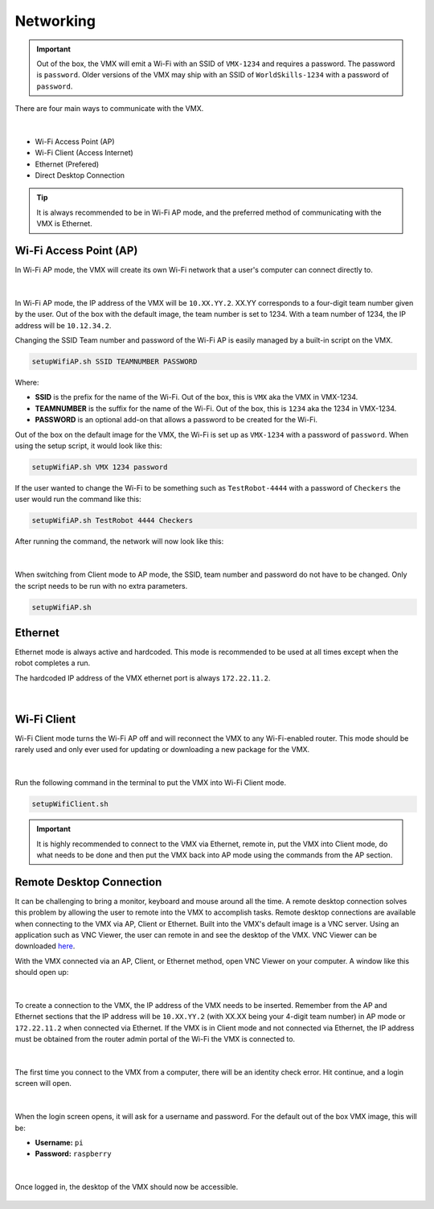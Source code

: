 Networking
==========

.. important:: Out of the box, the VMX will emit a Wi-Fi with an SSID of ``VMX-1234`` and requires a password. The password is ``password``. Older versions of the VMX may ship with an SSID of ``WorldSkills-1234`` with a password of ``password``.

There are four main ways to communicate with the VMX. 

.. figure:: images/network-map.svg
    :align: center
    :width: 60%

|

- Wi-Fi Access Point (AP)
- Wi-Fi Client (Access Internet)
- Ethernet (Prefered)
- Direct Desktop Connection

.. tip:: It is always recommended to be in Wi-Fi AP mode, and the preferred method of communicating with the VMX is Ethernet.

Wi-Fi Access Point (AP)
-----------------------

In Wi-Fi AP mode, the VMX will create its own Wi-Fi network that a user's computer can connect directly to. 

.. figure:: images/network-ap.svg
    :align: center
    :width: 60%

|

In Wi-Fi AP mode, the IP address of the VMX will be ``10.XX.YY.2``. XX.YY corresponds to a four-digit team number given by the user. Out of the box with the default image, the team number is set to 1234. With a team number of 1234, the IP address will be ``10.12.34.2``.

Changing the SSID Team number and password of the Wi-Fi AP is easily managed by a built-in script on the VMX.

.. code-block:: bash

    setupWifiAP.sh SSID TEAMNUMBER PASSWORD

Where:

- **SSID** is the prefix for the name of the Wi-Fi. Out of the box, this is ``VMX`` aka the VMX in VMX-1234. 
- **TEAMNUMBER** is the suffix for the name of the Wi-Fi. Out of the box, this is ``1234`` aka the 1234 in VMX-1234. 
- **PASSWORD** is an optional add-on that allows a password to be created for the Wi-Fi.

.. important: Passwords will be required if using the VMX at a WorldSkills competition.

Out of the box on the default image for the VMX, the Wi-Fi is set up as ``VMX-1234`` with a password of ``password``. When using the setup script, it would look like this:

.. code-block:: bash

    setupWifiAP.sh VMX 1234 password

If the user wanted to change the Wi-Fi to be something such as ``TestRobot-4444`` with a password of ``Checkers`` the user would run the command like this:

.. code-block:: bash

    setupWifiAP.sh TestRobot 4444 Checkers

After running the command, the network will now look like this:

.. figure:: images/network-ap-1.svg
    :align: center
    :width: 60%

|

When switching from Client mode to AP mode, the SSID, team number and password do not have to be changed. Only the script needs to be run with no extra parameters. 

.. code-block:: bash

    setupWifiAP.sh

Ethernet
--------

Ethernet mode is always active and hardcoded. This mode is recommended to be used at all times except when the robot completes a run. 

The hardcoded IP address of the VMX ethernet port is always ``172.22.11.2``.

.. figure:: images/network-ethernet.svg
    :align: center
    :width: 60%

|

Wi-Fi Client
------------

Wi-Fi Client mode turns the Wi-Fi AP off and will reconnect the VMX to any Wi-Fi-enabled router. This mode should be rarely used and only ever used for updating or downloading a new package for the VMX.

.. figure:: images/network-client.svg
    :align: center
    :width: 60%

|

Run the following command in the terminal to put the VMX into Wi-Fi Client mode. 

.. code-block:: bash

    setupWifiClient.sh

.. important:: It is highly recommended to connect to the VMX via Ethernet, remote in, put the VMX into Client mode, do what needs to be done and then put the VMX back into AP mode using the commands from the AP section. 


Remote Desktop Connection
-------------------------

It can be challenging to bring a monitor, keyboard and mouse around all the time. A remote desktop connection solves this problem by allowing the user to remote into the VMX to accomplish tasks. Remote desktop connections are available when connecting to the VMX via AP, Client or Ethernet. Built into the VMX's default image is a VNC server. Using an application such as VNC Viewer, the user can remote in and see the desktop of the VMX. VNC Viewer can be downloaded `here <https://www.realvnc.com/en/connect/download/viewer/>`__.

With the VMX connected via an AP, Client, or Ethernet method, open VNC Viewer on your computer. A window like this should open up:

.. figure:: images/networking-1.png
    :align: center

|

To create a connection to the VMX, the IP address of the VMX needs to be inserted. Remember from the AP and Ethernet sections that the IP address will be ``10.XX.YY.2`` (with XX.XX being your 4-digit team number) in AP mode or ``172.22.11.2`` when connected via Ethernet. If the VMX is in Client mode and not connected via Ethernet, the IP address must be obtained from the router admin portal of the Wi-Fi the VMX is connected to. 

.. figure:: images/networking-2.png
    :align: center

|

The first time you connect to the VMX from a computer, there will be an identity check error. Hit continue, and a login screen will open. 

.. figure:: images/networking-3.png
    :align: center

|

When the login screen opens, it will ask for a username and password. For the default out of the box VMX image, this will be: 

- **Username:** ``pi`` 
- **Password:** ``raspberry``

.. figure:: images/networking-4.png
    :align: center

|

Once logged in, the desktop of the VMX should now be accessible. 

.. figure:: images/networking-5.png
    :align: center
